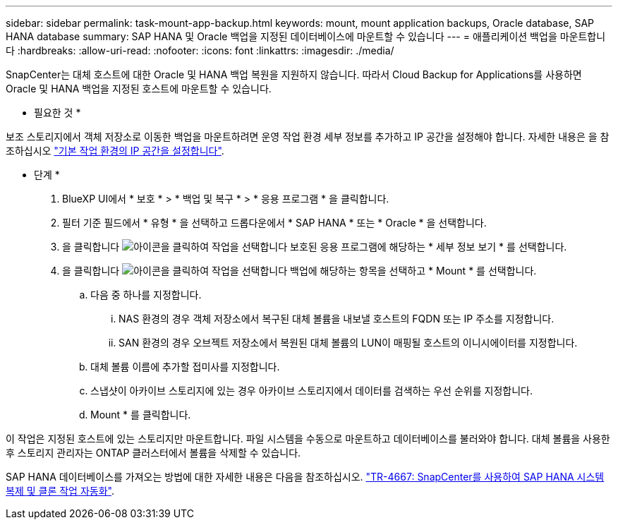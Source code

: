 ---
sidebar: sidebar 
permalink: task-mount-app-backup.html 
keywords: mount, mount application backups, Oracle database, SAP HANA database 
summary: SAP HANA 및 Oracle 백업을 지정된 데이터베이스에 마운트할 수 있습니다 
---
= 애플리케이션 백업을 마운트합니다
:hardbreaks:
:allow-uri-read: 
:nofooter: 
:icons: font
:linkattrs: 
:imagesdir: ./media/


[role="lead"]
SnapCenter는 대체 호스트에 대한 Oracle 및 HANA 백업 복원을 지원하지 않습니다. 따라서 Cloud Backup for Applications를 사용하면 Oracle 및 HANA 백업을 지정된 호스트에 마운트할 수 있습니다.

* 필요한 것 *

보조 스토리지에서 객체 저장소로 이동한 백업을 마운트하려면 운영 작업 환경 세부 정보를 추가하고 IP 공간을 설정해야 합니다. 자세한 내용은 을 참조하십시오 link:task-manage-app-backups.html#set-ip-space-of-the-primary-working-environment["기본 작업 환경의 IP 공간을 설정합니다"].

* 단계 *

. BlueXP UI에서 * 보호 * > * 백업 및 복구 * > * 응용 프로그램 * 을 클릭합니다.
. 필터 기준 필드에서 * 유형 * 을 선택하고 드롭다운에서 * SAP HANA * 또는 * Oracle * 을 선택합니다.
. 을 클릭합니다 image:icon-action.png["아이콘을 클릭하여 작업을 선택합니다"] 보호된 응용 프로그램에 해당하는 * 세부 정보 보기 * 를 선택합니다.
. 을 클릭합니다 image:icon-action.png["아이콘을 클릭하여 작업을 선택합니다"] 백업에 해당하는 항목을 선택하고 * Mount * 를 선택합니다.
+
.. 다음 중 하나를 지정합니다.
+
... NAS 환경의 경우 객체 저장소에서 복구된 대체 볼륨을 내보낼 호스트의 FQDN 또는 IP 주소를 지정합니다.
... SAN 환경의 경우 오브젝트 저장소에서 복원된 대체 볼륨의 LUN이 매핑될 호스트의 이니시에이터를 지정합니다.


.. 대체 볼륨 이름에 추가할 접미사를 지정합니다.
.. 스냅샷이 아카이브 스토리지에 있는 경우 아카이브 스토리지에서 데이터를 검색하는 우선 순위를 지정합니다.
.. Mount * 를 클릭합니다.




이 작업은 지정된 호스트에 있는 스토리지만 마운트합니다. 파일 시스템을 수동으로 마운트하고 데이터베이스를 불러와야 합니다. 대체 볼륨을 사용한 후 스토리지 관리자는 ONTAP 클러스터에서 볼륨을 삭제할 수 있습니다.

SAP HANA 데이터베이스를 가져오는 방법에 대한 자세한 내용은 다음을 참조하십시오. https://docs.netapp.com/us-en/netapp-solutions-sap/lifecycle/sc-copy-clone-introduction.html["TR-4667: SnapCenter를 사용하여 SAP HANA 시스템 복제 및 클론 작업 자동화"^].
